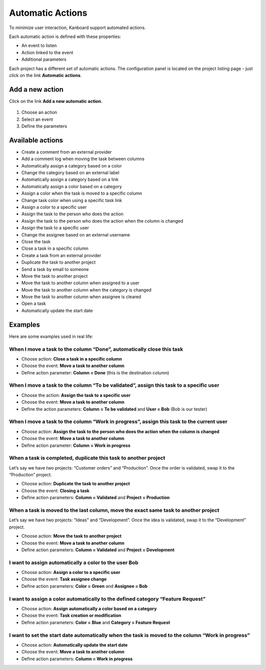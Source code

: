 Automatic Actions
=================

To minimize user interaction, Kanboard support automated actions.

Each automatic action is defined with these properties:

-  An event to listen
-  Action linked to the event
-  Additional parameters

Each project has a different set of automatic actions. The configuration
panel is located on the project listing page - just click on the link
**Automatic actions**.

Add a new action
----------------

Click on the link **Add a new automatic action**.

.. figure:: /_static/automatic-action-creation.png
   :alt: Automatique action

1. Choose an action
2. Select an event
3. Define the parameters

Available actions
-----------------

-  Create a comment from an external provider
-  Add a comment log when moving the task between columns
-  Automatically assign a category based on a color
-  Change the category based on an external label
-  Automatically assign a category based on a link
-  Automatically assign a color based on a category
-  Assign a color when the task is moved to a specific column
-  Change task color when using a specific task link
-  Assign a color to a specific user
-  Assign the task to the person who does the action
-  Assign the task to the person who does the action when the column is
   changed
-  Assign the task to a specific user
-  Change the assignee based on an external username
-  Close the task
-  Close a task in a specific column
-  Create a task from an external provider
-  Duplicate the task to another project
-  Send a task by email to someone
-  Move the task to another project
-  Move the task to another column when assigned to a user
-  Move the task to another column when the category is changed
-  Move the task to another column when assignee is cleared
-  Open a task
-  Automatically update the start date

Examples
--------

Here are some examples used in real life:

When I move a task to the column “Done”, automatically close this task
~~~~~~~~~~~~~~~~~~~~~~~~~~~~~~~~~~~~~~~~~~~~~~~~~~~~~~~~~~~~~~~~~~~~~~

-  Choose action: **Close a task in a specific column**
-  Choose the event: **Move a task to another column**
-  Define action parameter: **Column = Done** (this is the destination
   column)

When I move a task to the column “To be validated”, assign this task to a specific user
~~~~~~~~~~~~~~~~~~~~~~~~~~~~~~~~~~~~~~~~~~~~~~~~~~~~~~~~~~~~~~~~~~~~~~~~~~~~~~~~~~~~~~~

-  Choose the action: **Assign the task to a specific user**
-  Choose the event: **Move a task to another column**
-  Define the action parameters: **Column = To be validated** and **User
   = Bob** (Bob is our tester)

When I move a task to the column “Work in progress”, assign this task to the current user
~~~~~~~~~~~~~~~~~~~~~~~~~~~~~~~~~~~~~~~~~~~~~~~~~~~~~~~~~~~~~~~~~~~~~~~~~~~~~~~~~~~~~~~~~

-  Choose action: **Assign the task to the person who does the action
   when the column is changed**
-  Choose the event: **Move a task to another column**
-  Define action parameter: **Column = Work in progress**

When a task is completed, duplicate this task to another project
~~~~~~~~~~~~~~~~~~~~~~~~~~~~~~~~~~~~~~~~~~~~~~~~~~~~~~~~~~~~~~~~

Let’s say we have two projects: “Customer orders” and “Production”. Once
the order is validated, swap it to the “Production” project.

-  Choose action: **Duplicate the task to another project**
-  Choose the event: **Closing a task**
-  Define action parameters: **Column = Validated** and **Project =
   Production**

When a task is moved to the last column, move the exact same task to another project
~~~~~~~~~~~~~~~~~~~~~~~~~~~~~~~~~~~~~~~~~~~~~~~~~~~~~~~~~~~~~~~~~~~~~~~~~~~~~~~~~~~~

Let’s say we have two projects: “Ideas” and “Development”. Once the idea
is validated, swap it to the “Development” project.

-  Choose action: **Move the task to another project**
-  Choose the event: **Move a task to another column**
-  Define action parameters: **Column = Validated** and **Project =
   Development**

I want to assign automatically a color to the user Bob
~~~~~~~~~~~~~~~~~~~~~~~~~~~~~~~~~~~~~~~~~~~~~~~~~~~~~~

-  Choose action: **Assign a color to a specific user**
-  Choose the event: **Task assignee change**
-  Define action parameters: **Color = Green** and **Assignee = Bob**

I want to assign a color automatically to the defined category “Feature Request”
~~~~~~~~~~~~~~~~~~~~~~~~~~~~~~~~~~~~~~~~~~~~~~~~~~~~~~~~~~~~~~~~~~~~~~~~~~~~~~~~

-  Choose action: **Assign automatically a color based on a category**
-  Choose the event: **Task creation or modification**
-  Define action parameters: **Color = Blue** and **Category = Feature
   Request**

I want to set the start date automatically when the task is moved to the column “Work in progress”
~~~~~~~~~~~~~~~~~~~~~~~~~~~~~~~~~~~~~~~~~~~~~~~~~~~~~~~~~~~~~~~~~~~~~~~~~~~~~~~~~~~~~~~~~~~~~~~~~~

-  Choose action: **Automatically update the start date**
-  Choose the event: **Move a task to another column**
-  Define action parameters: **Column = Work in progress**
